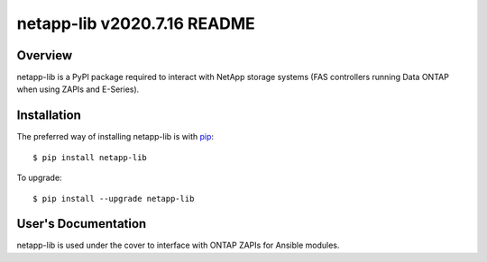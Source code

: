 ====================================
netapp-lib v2020.7.16 README
====================================

.. highlight:: bash

Overview
========

netapp-lib is a PyPI package required to interact with NetApp storage systems
(FAS controllers running Data ONTAP when using ZAPIs and E-Series).


Installation
============

The preferred way of installing netapp-lib is with `pip <http://pypi.python
.org/pypi/pip>`_::

 $ pip install netapp-lib

To upgrade::

 $ pip install --upgrade netapp-lib

User's Documentation
====================
netapp-lib is used under the cover to interface with ONTAP ZAPIs
for Ansible modules.
